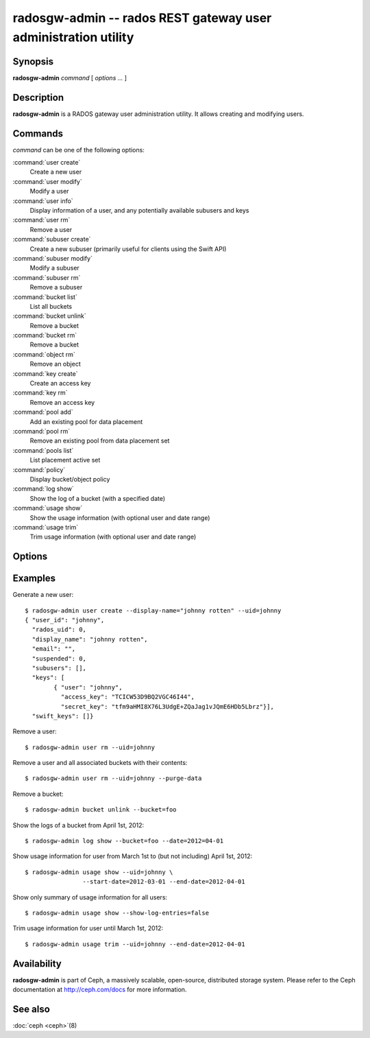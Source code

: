 =================================================================
 radosgw-admin -- rados REST gateway user administration utility
=================================================================

.. program:: radosgw-admin

Synopsis
========

| **radosgw-admin** *command* [ *options* *...* ]


Description
===========

**radosgw-admin** is a RADOS gateway user administration utility. It
allows creating and modifying users.


Commands
========

*command* can be one of the following options:

:command:`user create`
  Create a new user

:command:`user modify`
  Modify a user

:command:`user info`
  Display information of a user, and any potentially available
  subusers and keys

:command:`user rm`
  Remove a user

:command:`subuser create`
  Create a new subuser (primarily useful for clients using the Swift API)

:command:`subuser modify`
  Modify a subuser

:command:`subuser rm`
  Remove a subuser

:command:`bucket list`
  List all buckets

:command:`bucket unlink`
  Remove a bucket

:command:`bucket rm`
  Remove a bucket

:command:`object rm`
  Remove an object

:command:`key create`
  Create an access key

:command:`key rm`
  Remove an access key

:command:`pool add`
  Add an existing pool for data placement

:command:`pool rm`
  Remove an existing pool from data placement set

:command:`pools list`
  List placement active set

:command:`policy`
  Display bucket/object policy

:command:`log show`
  Show the log of a bucket (with a specified date)

:command:`usage show`
  Show the usage information (with optional user and date range)

:command:`usage trim`
  Trim usage information (with optional user and date range)


Options
=======

.. option:: -c ceph.conf, --conf=ceph.conf

   Use *ceph.conf* configuration file instead of the default
   ``/etc/ceph/ceph.conf`` to determine monitor addresses during
   startup.

.. option:: -m monaddress[:port]

   Connect to specified monitor (instead of looking through ceph.conf).

.. option:: --uid=uid

   The radosgw user ID.

.. option:: --secret=secret

   The secret associated with a given key.

.. option:: --display-name=name

   Configure the display name of the user.

.. option:: --email=email

   The e-mail address of the user

.. option:: --bucket=bucket

   Specify the bucket name.

.. option:: --object=object

   Specify the object name.

.. option:: --date=yyyy-mm-dd

   The date needed for some commands

.. option:: --start-date=yyyy-mm-dd

   The start date needed for some commands

.. option:: --end-date=yyyy-mm-dd

   The end date needed for some commands

.. option:: --auth-uid=auid

   The librados auid

.. option:: --purge-data

   Remove user data before user removal
   
.. option:: --purge-objects

   Remove all objects before bucket removal

.. option:: --lazy-remove

   Defer removal of object tail
   

Examples
========

Generate a new user::

        $ radosgw-admin user create --display-name="johnny rotten" --uid=johnny
        { "user_id": "johnny",
          "rados_uid": 0,
          "display_name": "johnny rotten",
          "email": "",
          "suspended": 0,
          "subusers": [],
          "keys": [
                { "user": "johnny",
                  "access_key": "TCICW53D9BQ2VGC46I44",
                  "secret_key": "tfm9aHMI8X76L3UdgE+ZQaJag1vJQmE6HDb5Lbrz"}],
          "swift_keys": []}

Remove a user::

        $ radosgw-admin user rm --uid=johnny
        
Remove a user and all associated buckets with their contents::

        $ radosgw-admin user rm --uid=johnny --purge-data

Remove a bucket::

        $ radosgw-admin bucket unlink --bucket=foo

Show the logs of a bucket from April 1st, 2012::

        $ radosgw-admin log show --bucket=foo --date=2012=04-01

Show usage information for user from March 1st to (but not including) April 1st, 2012::

        $ radosgw-admin usage show --uid=johnny \
                        --start-date=2012-03-01 --end-date=2012-04-01

Show only summary of usage information for all users::

        $ radosgw-admin usage show --show-log-entries=false

Trim usage information for user until March 1st, 2012::

        $ radosgw-admin usage trim --uid=johnny --end-date=2012-04-01

Availability
============

**radosgw-admin** is part of Ceph, a massively scalable, open-source, distributed storage system.  Please
refer to the Ceph documentation at http://ceph.com/docs for more
information.

See also
========

:doc:`ceph <ceph>`\(8)
